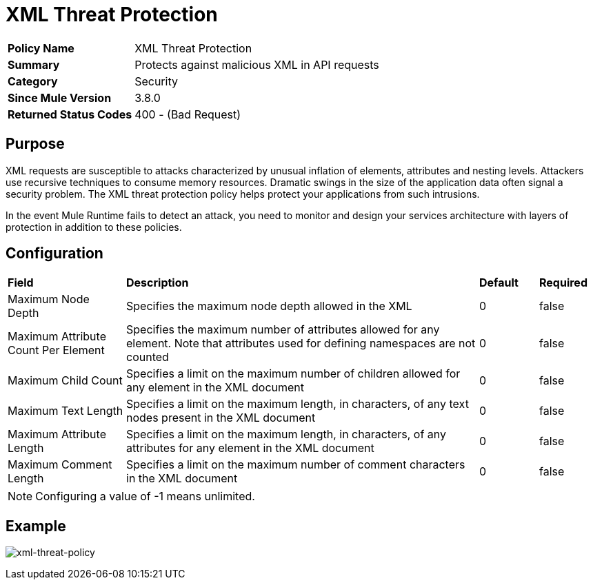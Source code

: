 = XML Threat Protection
:keywords: policy, available policies
:imagesdir: ./_images

[width="100%", cols="1,3"]
|===
>s|Policy Name|XML Threat Protection
>s|Summary|Protects against malicious XML in API requests
>s|Category|Security
>s|Since Mule Version|3.8.0
>s|Returned Status Codes|400 - (Bad Request)
|===

== Purpose

XML requests are susceptible to attacks characterized by unusual inflation of elements, attributes and nesting levels. Attackers use recursive techniques to consume memory resources. Dramatic swings in the size of the application data often signal a security problem. The XML threat protection policy helps protect your applications from such intrusions.

In the event Mule Runtime fails to detect an attack, you need to monitor and design your services architecture with layers of protection in addition to these policies.

== Configuration

[width="100%", cols="2,6,1,1"]
|===
s|Field s|Description s|Default s|Required
|Maximum Node Depth|Specifies the maximum node depth allowed in the XML ^|0 ^|false
|Maximum Attribute Count Per Element|Specifies the maximum number of attributes allowed for any element. Note that attributes used for defining namespaces are not counted ^|0 ^|false
|Maximum Child Count|Specifies a limit on the maximum number of children allowed for any element in the XML document ^|0 ^|false
|Maximum Text Length|Specifies a limit on the maximum length, in characters, of any text nodes present in the XML document ^|0 ^|false
|Maximum Attribute Length|Specifies a limit on the maximum length, in characters, of any attributes for any element in the XML document ^|0 ^|false
|Maximum Comment Length|Specifies a limit on the maximum number of comment characters in the XML document ^|0 ^|false
|===

NOTE: Configuring a value of -1 means unlimited.

== Example

image:xml-threat-policy.png[xml-threat-policy]
